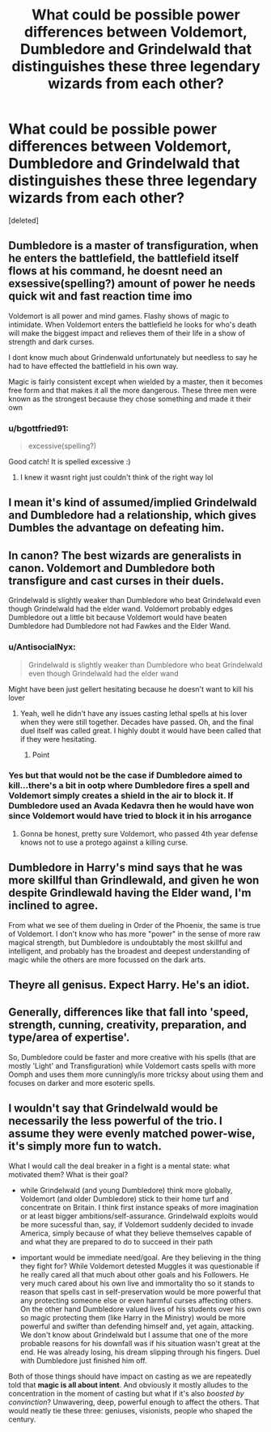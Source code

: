 #+TITLE: What could be possible power differences between Voldemort, Dumbledore and Grindelwald that distinguishes these three legendary wizards from each other?

* What could be possible power differences between Voldemort, Dumbledore and Grindelwald that distinguishes these three legendary wizards from each other?
:PROPERTIES:
:Score: 18
:DateUnix: 1600264298.0
:DateShort: 2020-Sep-16
:FlairText: Discussion
:END:
[deleted]


** Dumbledore is a master of transfiguration, when he enters the battlefield, the battlefield itself flows at his command, he doesnt need an exsessive(spelling?) amount of power he needs quick wit and fast reaction time imo

Voldemort is all power and mind games. Flashy shows of magic to intimidate. When Voldemort enters the battlefield he looks for who's death will make the biggest impact and relieves them of their life in a show of strength and dark curses.

I dont know much about Grindenwald unfortunately but needless to say he had to have effected the battlefield in his own way.

Magic is fairly consistent except when wielded by a master, then it becomes free form and that makes it all the more dangerous. These three men were known as the strongest because they chose something and made it their own
:PROPERTIES:
:Author: Ulltima1001
:Score: 18
:DateUnix: 1600265215.0
:DateShort: 2020-Sep-16
:END:

*** u/bgottfried91:
#+begin_quote
  excessive(spelling?)
#+end_quote

Good catch! It is spelled excessive :)
:PROPERTIES:
:Author: bgottfried91
:Score: 5
:DateUnix: 1600267197.0
:DateShort: 2020-Sep-16
:END:

**** I knew it wasnt right just couldn't think of the right way lol
:PROPERTIES:
:Author: Ulltima1001
:Score: 2
:DateUnix: 1600267648.0
:DateShort: 2020-Sep-16
:END:


** I mean it's kind of assumed/implied Grindelwald and Dumbledore had a relationship, which gives Dumbles the advantage on defeating him.
:PROPERTIES:
:Author: JuliaTybalt
:Score: 6
:DateUnix: 1600264597.0
:DateShort: 2020-Sep-16
:END:


** In canon? The best wizards are generalists in canon. Voldemort and Dumbledore both transfigure and cast curses in their duels.

Grindelwald is slightly weaker than Dumbledore who beat Grindelwald even though Grindelwald had the elder wand. Voldemort probably edges Dumbledore out a little bit because Voldemort would have beaten Dumbledore had Dumbledore not had Fawkes and the Elder Wand.
:PROPERTIES:
:Author: Impossible-Poetry
:Score: 4
:DateUnix: 1600279049.0
:DateShort: 2020-Sep-16
:END:

*** u/AntisocialNyx:
#+begin_quote
  Grindelwald is slightly weaker than Dumbledore who beat Grindelwald even though Grindelwald had the elder wand
#+end_quote

Might have been just gellert hesitating because he doesn't want to kill his lover
:PROPERTIES:
:Author: AntisocialNyx
:Score: 1
:DateUnix: 1600305760.0
:DateShort: 2020-Sep-17
:END:

**** Yeah, well he didn't have any issues casting lethal spells at his lover when they were still together. Decades have passed. Oh, and the final duel itself was called great. I highly doubt it would have been called that if they were hesitating.
:PROPERTIES:
:Author: Impossible-Poetry
:Score: 5
:DateUnix: 1600308957.0
:DateShort: 2020-Sep-17
:END:

***** Point
:PROPERTIES:
:Author: AntisocialNyx
:Score: 1
:DateUnix: 1600310790.0
:DateShort: 2020-Sep-17
:END:


*** Yes but that would not be the case if Dumbledore aimed to kill...there's a bit in ootp where Dumbledore fires a spell and Voldemort simply creates a shield in the air to block it. If Dumbledore used an Avada Kedavra then he would have won since Voldemort would have tried to block it in his arrogance
:PROPERTIES:
:Author: MrMagmaplayz
:Score: -2
:DateUnix: 1600290307.0
:DateShort: 2020-Sep-17
:END:

**** Gonna be honest, pretty sure Voldemort, who passed 4th year defense knows not to use a protego against a killing curse.
:PROPERTIES:
:Author: Impossible-Poetry
:Score: 6
:DateUnix: 1600291875.0
:DateShort: 2020-Sep-17
:END:


** Dumbledore in Harry's mind says that he was more skillful than Grindlewald, and given he won despite Grindlewald having the Elder wand, I'm inclined to agree.

From what we see of them dueling in Order of the Phoenix, the same is true of Voldemort. I don't know who has more "power" in the sense of more raw magical strength, but Dumbledore is undoubtably the most skillful and intelligent, and probably has the broadest and deepest understanding of magic while the others are more focussed on the dark arts.
:PROPERTIES:
:Author: AntonBrakhage
:Score: 3
:DateUnix: 1600283201.0
:DateShort: 2020-Sep-16
:END:


** Theyre all genisus. Expect Harry. He's an idiot.
:PROPERTIES:
:Author: Cancelled_for_A
:Score: 3
:DateUnix: 1600311850.0
:DateShort: 2020-Sep-17
:END:


** Generally, differences like that fall into 'speed, strength, cunning, creativity, preparation, and type/area of expertise'.

So, Dumbledore could be faster and more creative with his spells (that are mostly 'Light' and Transfiguration) while Voldemort casts spells with more Oomph and uses them more cunningly/is more tricksy about using them and focuses on darker and more esoteric spells.
:PROPERTIES:
:Author: Avalon1632
:Score: 2
:DateUnix: 1600266836.0
:DateShort: 2020-Sep-16
:END:


** I wouldn't say that Grindelwald would be necessarily the less powerful of the trio. I assume they were evenly matched power-wise, it's simply more fun to watch.

What I would call the deal breaker in a fight is a mental state: what motivated them? What is their goal?

- while Grindelwald (and young Dumbledore) think more globally, Voldemort (and older Dumbledore) stick to their home turf and concentrate on Britain. I think first instance speaks of more imagination or at least bigger ambitions/self-assurance. Grindelwald exploits would be more sucessful than, say, if Voldemort suddenly decided to invade America, simply because of what they believe themselves capable of and what they are prepared to do to succeed in their path

- important would be immediate need/goal. Are they believing in the thing they fight for? While Voldemort detested Muggles it was questionable if he really cared all that much about other goals and his Followers. He very much cared about his own live and immortality tho so it stands to reason that spells cast in self-preservation would be more powerful that any protecting someone else or even harmful curses affecting others. On the other hand Dumbledore valued lives of his students over his own so magic protecting them (like Harry in the Ministry) would be more powerful and swifter than defending himself and, yet again, attacking. We don't know about Grindelwald but I assume that one of the more probable reasons for his downfall was if his situation wasn't great at the end. He was already losing, his dream slipping through his fingers. Duel with Dumbledore just finished him off.

Both of those things should have impact on casting as we are repeatedly told that *magic is all about intent*. And obviously it mostly alludes to the concentration in the moment of casting but what if it's also /boosted by convinction/? Unwavering, deep, powerful enough to affect the others. That would neatly tie these three: geniuses, visionists, people who shaped the century.
:PROPERTIES:
:Author: MoDthestralHostler
:Score: 4
:DateUnix: 1600273558.0
:DateShort: 2020-Sep-16
:END:
